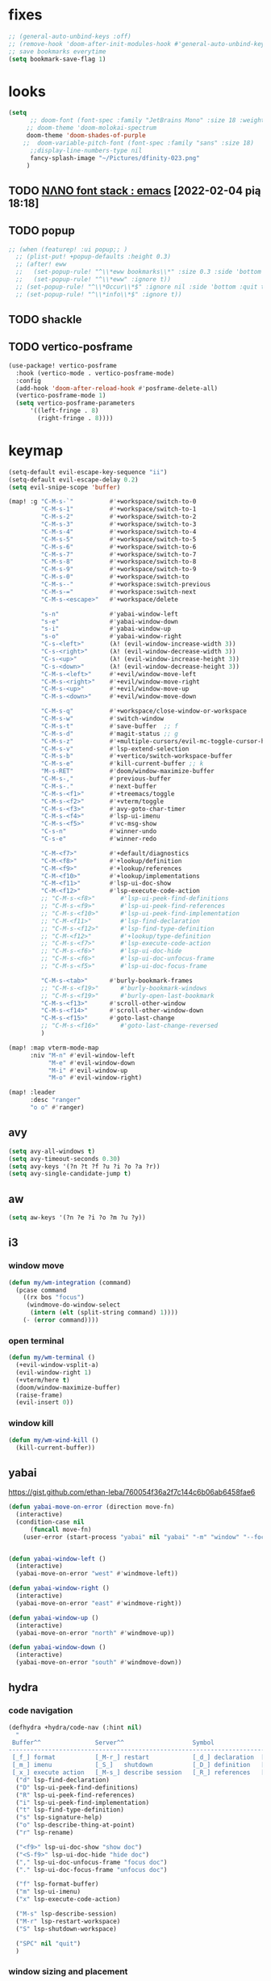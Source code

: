 #+STARTUP: overview
#+VISIBILITY: folded
* fixes
#+begin_src emacs-lisp
;; (general-auto-unbind-keys :off)
;; (remove-hook 'doom-after-init-modules-hook #'general-auto-unbind-keys)
;; save bookmarks everytime
(setq bookmark-save-flag 1)
#+end_src
* looks
#+begin_src emacs-lisp
(setq
      ;; doom-font (font-spec :family "JetBrains Mono" :size 18 :weight 'semi-light)
     ;; doom-theme 'doom-molokai-spectrum
     doom-theme 'doom-shades-of-purple
    ;;  doom-variable-pitch-font (font-spec :family "sans" :size 18)
      ;;display-line-numbers-type nil
      fancy-splash-image "~/Pictures/dfinity-023.png"
     )
#+end_src
** TODO [[https://www.reddit.com/r/emacs/comments/shzif1/n%CE%BBno_font_stack/][NΛNO font stack : emacs]] [2022-02-04 pią 18:18]
** TODO popup
#+begin_src emacs-lisp
;; (when (featurep! :ui popup;; )
  ;; (plist-put! +popup-defaults :height 0.3)
  ;; (after! eww
  ;;   (set-popup-rule! "^\\*eww bookmarks\\*" :size 0.3 :side 'bottom :quit t :select t)
  ;;   (set-popup-rule! "^\\*eww" :ignore t))
  ;; (set-popup-rule! "^\\*Occur\\*$" :ignore nil :side 'bottom :quit t :select t)
  ;; (set-popup-rule! "^\\*info\\*$" :ignore t))
#+end_src
** TODO shackle
** TODO vertico-posframe
#+begin_src emacs-lisp
(use-package! vertico-posframe
  :hook (vertico-mode . vertico-posframe-mode)
  :config
  (add-hook 'doom-after-reload-hook #'posframe-delete-all)
  (vertico-posframe-mode 1)
  (setq vertico-posframe-parameters
      '((left-fringe . 8)
        (right-fringe . 8))))
#+end_src
* keymap
#+begin_src emacs-lisp
(setq-default evil-escape-key-sequence "ii")
(setq-default evil-escape-delay 0.2)
(setq evil-snipe-scope 'buffer)

(map! :g "C-M-s-`"          #'+workspace/switch-to-0
         "C-M-s-1"          #'+workspace/switch-to-1
         "C-M-s-2"          #'+workspace/switch-to-2
         "C-M-s-3"          #'+workspace/switch-to-3
         "C-M-s-4"          #'+workspace/switch-to-4
         "C-M-s-5"          #'+workspace/switch-to-5
         "C-M-s-6"          #'+workspace/switch-to-6
         "C-M-s-7"          #'+workspace/switch-to-7
         "C-M-s-8"          #'+workspace/switch-to-8
         "C-M-s-9"          #'+workspace/switch-to-9
         "C-M-s-0"          #'+workspace/switch-to
         "C-M-s--"          #'+workspace:switch-previous
         "C-M-s-="          #'+workspace:switch-next
         "C-M-s-<escape>"   #'+workspace/delete

         "s-n"              #'yabai-window-left
         "s-e"              #'yabai-window-down
         "s-i"              #'yabai-window-up
         "s-o"              #'yabai-window-right
         "C-s-<left>"       (λ! (evil-window-increase-width 3))
         "C-s-<right>"      (λ! (evil-window-decrease-width 3))
         "C-s-<up>"         (λ! (evil-window-increase-height 3))
         "C-s-<down>"       (λ! (evil-window-decrease-height 3))
         "C-M-s-<left>"     #'+evil/window-move-left
         "C-M-s-<right>"    #'+evil/window-move-right
         "C-M-s-<up>"       #'+evil/window-move-up
         "C-M-s-<down>"     #'+evil/window-move-down

         "C-M-s-q"          #'+workspace/close-window-or-workspace
         "C-M-s-w"          #'switch-window
         "C-M-s-t"          #'save-buffer  ;; f
         "C-M-s-d"          #'magit-status ;; g
         "C-M-s-z"          #'+multiple-cursors/evil-mc-toggle-cursor-here
         "C-M-s-v"          #'lsp-extend-selection
         "C-M-s-b"          #'+vertico/switch-workspace-buffer
         "C-M-s-e"          #'kill-current-buffer ;; k
         "M-s-RET"          #'doom/window-maximize-buffer
         "C-M-s-,"          #'previous-buffer
         "C-M-s-."          #'next-buffer
         "C-M-s-<f1>"       #'+treemacs/toggle
         "C-M-s-<f2>"       #'+vterm/toggle
         "C-M-s-<f3>"       #'avy-goto-char-timer
         "C-M-s-<f4>"       #'lsp-ui-imenu
         "C-M-s-<f5>"       #'vc-msg-show
         "C-s-n"            #'winner-undo
         "C-s-e"            #'winner-redo

         "C-M-<f7>"         #'+default/diagnostics
         "C-M-<f8>"         #'+lookup/definition
         "C-M-<f9>"         #'+lookup/references
         "C-M-<f10>"        #'+lookup/implementations
         "C-M-<f11>"        #'lsp-ui-doc-show
         "C-M-<f12>"        #'lsp-execute-code-action
         ;; "C-M-s-<f8>"       #'lsp-ui-peek-find-definitions
         ;; "C-M-s-<f9>"       #'lsp-ui-peek-find-references
         ;; "C-M-s-<f10>"      #'lsp-ui-peek-find-implementation
         ;; "C-M-<f11>"        #'lsp-find-declaration
         ;; "C-M-s-<f12>"      #'lsp-find-type-definition
         ;; "C-M-<f12>"        #'+lookup/type-definition
         ;; "C-M-s-<f7>"       #'lsp-execute-code-action
         ;; "C-M-s-<f6>"       #'lsp-ui-doc-hide
         ;; "C-M-s-<f6>"       #'lsp-ui-doc-unfocus-frame
         ;; "C-M-s-<f5>"       #'lsp-ui-doc-focus-frame

         "C-M-s-<tab>"      #'burly-bookmark-frames
         ;; "C-M-s-<f19>"      #'burly-bookmark-windows
         ;; "C-M-s-<f19>"      #'burly-open-last-bookmark
         "C-M-s-<f13>"      #'scroll-other-window
         "C-M-s-<f14>"      #'scroll-other-window-down
         "C-M-s-<f15>"      #'goto-last-change
         ;; "C-M-s-<f16>"      #'goto-last-change-reversed
         )

(map! :map vterm-mode-map
      :niv "M-n" #'evil-window-left
           "M-e" #'evil-window-down
           "M-i" #'evil-window-up
           "M-o" #'evil-window-right)

(map! :leader
      :desc "ranger"
      "o o" #'ranger)
#+end_src

** avy
#+begin_src emacs-lisp
(setq avy-all-windows t)
(setq avy-timeout-seconds 0.30)
(setq avy-keys '(?n ?t ?f ?u ?i ?o ?a ?r))
(setq avy-single-candidate-jump t)
#+end_src
** aw
#+begin_src emacs-lisp
(setq aw-keys '(?n ?e ?i ?o ?m ?u ?y))
#+end_src
** i3
*** window move
#+begin_src emacs-lisp
(defun my/wm-integration (command)
  (pcase command
    ((rx bos "focus")
     (windmove-do-window-select
      (intern (elt (split-string command) 1))))
    (- (error command))))
#+end_src
*** open terminal
#+begin_src emacs-lisp
(defun my/wm-terminal ()
  (+evil-window-vsplit-a)
  (evil-window-right 1)
  (+vterm/here t)
  (doom/window-maximize-buffer)
  (raise-frame)
  (evil-insert 0))
#+end_src
*** window kill
#+begin_src emacs-lisp
(defun my/wm-wind-kill ()
  (kill-current-buffer))
#+end_src
** yabai
https://gist.github.com/ethan-leba/760054f36a2f7c144c6b06ab6458fae6
#+begin_src emacs-lisp
(defun yabai-move-on-error (direction move-fn)
  (interactive)
  (condition-case nil
      (funcall move-fn)
    (user-error (start-process "yabai" nil "yabai" "-m" "window" "--focus" direction))))


(defun yabai-window-left ()
  (interactive)
  (yabai-move-on-error "west" #'windmove-left))

(defun yabai-window-right ()
  (interactive)
  (yabai-move-on-error "east" #'windmove-right))

(defun yabai-window-up ()
  (interactive)
  (yabai-move-on-error "north" #'windmove-up))

(defun yabai-window-down ()
  (interactive)
  (yabai-move-on-error "south" #'windmove-down))
#+end_src
** hydra
*** code navigation
#+begin_src emacs-lisp
(defhydra +hydra/code-nav (:hint nil)
  "
 Buffer^^               Server^^                   Symbol
-------------------------------------------------------------------------------------
 [_f_] format           [_M-r_] restart            [_d_] declaration  [_i_] implementation  [_o_] documentation
 [_m_] imenu            [_S_]   shutdown           [_D_] definition   [_t_] type            [_r_] rename
 [_x_] execute action   [_M-s_] describe session   [_R_] references   [_s_] signature"
  ("d" lsp-find-declaration)
  ("D" lsp-ui-peek-find-definitions)
  ("R" lsp-ui-peek-find-references)
  ("i" lsp-ui-peek-find-implementation)
  ("t" lsp-find-type-definition)
  ("s" lsp-signature-help)
  ("o" lsp-describe-thing-at-point)
  ("r" lsp-rename)

  ("<f9>" lsp-ui-doc-show "show doc")
  ("<S-f9>" lsp-ui-doc-hide "hide doc")
  ("," lsp-ui-doc-unfocus-frame "focus doc")
  ("." lsp-ui-doc-focus-frame "unfocus doc")

  ("f" lsp-format-buffer)
  ("m" lsp-ui-imenu)
  ("x" lsp-execute-code-action)

  ("M-s" lsp-describe-session)
  ("M-r" lsp-restart-workspace)
  ("S" lsp-shutdown-workspace)

  ("SPC" nil "quit")
  )
#+end_src
*** window sizing and placement
#+begin_src emacs-lisp
(defhydra +hydra/window-nav (:hint nil)
"
   move window: _n_:left  _e_:down  _i_:up  _o_:right
 resize window: _a_:left  _r_:down  _s_:up  _t_:right
layout history: _x_:backward      _c_:forward
"
  ("t" evil-window-increase-width)
  ("a" evil-window-decrease-width)
  ("s" evil-window-increase-height)
  ("r" evil-window-decrease-height)

  ("n" +evil/window-move-left)
  ("e" +evil/window-move-down)
  ("i" +evil/window-move-up)
  ("o" +evil/window-move-right)

  ("x" winner-undo)
  ("c" winner-redo)

  ("SPC" nil "quit")
)
#+end_src
** switch-window
#+begin_src emacs-lisp
(use-package! switch-window
  :config
  (setq switch-window-qwerty-shortcuts '("n" "e" "i" "o" "m" "u" "r")))
#+end_src
** which-key
#+begin_src emacs-lisp
(use-package! which-key
    :config
    (setq which-key-idle-delay 0.1))
#+end_src
** TODO tabs
#+begin_src emacs-lisp
;; (map! :g "TAB" #'+tabs:next-or-goto)
#+end_src
** TODO vterm-toggle
would be cool to have
- each buffer holding vterm is named (timestamp or autoincrement id & project name )
- each buffer gets autosaved to logs/ folder in root dir of project
- managing multiple terms in toggle mode
#+begin_src emacs-lisp
;; (use-package! vterm-toggle
;;     :config
;;     (setq vterm-toggle-fullscreen-p t)
;;     (defvar vterm-compile-dedicated-buffer t))

    ;; (add-to-list 'display-buffer-alist
    ;;     '((lambda(bufname _) (with-current-buffer bufname (equal major-mode 'vterm-mode)))
    ;;         (display-buffer-reuse-window display-buffer-same-window))))

    ;; (setq which-key-idle-delay 0.1))
#+end_src
** KILL exwm
#+begin_src emacs-lisp
;; (use-package! exwm :tangle ~/.exwm
 ;;  ;; When window "class" updates, use it to set the buffer name
 ;; :hook ((exwm-update-title . exwm-rename-buffer-to-class+title))
 ;; (add-hook! 'exwm-manage-finish-hook (lambda () (call-interactively #'exwm-input-release-keyboard)))
 ;;  (add-hook 'exwm-update-class-hook #'efs/exwm-update-class)
 ;; :config
 (defun exwm-rename-buffer-to-class+title ()
   "Update exwm buffenr name with the X class name and the actual X window name"
   (let ((title (concat exwm-class-name " - " exwm-title)))
     (exwm-workspace-rename-buffer
      (if (< (length title) 43)
          title
        (concat (substring title 0 43) "...")))))


 ;; (start-process-shell-command "xrandr" nil "xrandr --output DP-1.1 --primary --mode 3840x2160 --pos 0x0 --rotate normal --output DP-0 --off --output DP-1 --off --output HDMI-0 --mode 2200x1650 --pos 3840x1335 --rotate left --output eDP-1-1 --mode 3840x2160 --pos 0x2160 --rotate normal")
 ;;(setq exwm-randr-workspace-monitor-plist '(1 "HDMI-0" 2 "DP-0"))
 ;;  (add-hook! 'exwm-randr-screen-change-hook
 ;;    (lambda ()
 ;;      (start-process-shell-command
 ;;       "xrandr" nil "xrandr --output DP-1.1 --right-of DP-0 --auto")))
 ;;  (exwm-randr-enable)
 ;; (start-file-process-shell-command "xmodmap" nil "xmodmap" "~/.Xmodmap")
 ;; (start-process-shell-command "feh" nil "feh --bg-scale /home/marcin/.config/wall.png")
 ;; (start-process-shell-command "bgchd" nil "bgchd -dir /home/marcin/Pictures/wallpapers/ -intv 5m -bcknd feh")
 ;; (start-process-shell-command "dockd" nil "dockd --daemon")
 ;; (start-process-shell-command "jupyter" nil "jupyter notebook --NotebookApp.token= --no-browser --port 9999")
 ;; (start-process-shell-command "powertop" nil "sudo powertop --auto-tune")
 ;; (start-process-shell-command "keylogger" nil "/bin/llk")
 ;; (start-process-shell-command "polybar" nil "polybar mybar")
 (setq exwm-workspace-number 6)
 (setq exwm-workspace-show-all-buffers t)
 (setq exwm-layout-show-all-buffers t)
 ;;(setq exwm-input-line-mode-passthrough t)
 ;; ;; Ensure that when char mode is left, state is restored to normal
 ;; (advice-add 'exwm-input-grab-keyboard :after (lambda (&optional id)
 ;;                                                 (evil-normal-state)))
 ;; ;; Ensure that when char mode is entered, input state is activated
 ;; (advice-add 'exwm-input-release-keyboard :after (lambda (&optional id)
 ;;                                                   (evil-insert-state)))
 ;; ;; In normal state/line mode, use the familiar i key to switch to input state
 ;; (evil-define-key 'normal exwm-mode-map (kbd "i") 'exwm-input-release-keyboard)
 ;; (push ?\i exwm-input-prefix-keys)

 ;; (exwm-input-set-key (kbd doom-leader-alt-key) doom-leader-map)
 ;; ;; These keys should always pass through to Emacs
 (setq exwm-input-prefix-keys
       '(?\C-x
         ?\C-u
         ?\C-h
         ?\M-x
         ?\M-`
         ?\M-&
         ?\ö
         ?\M-:
         ?\C-\M-j  ;; Buffer list
         ?\C-\
         ?\M-\ ))  ;; Ctrl+Space

 ;; Ctrl+Q will enable the next key to be sent directly
 ;; (define-key exwm-mode-map [?\C-q] 'exwm-input-send-next-key)

 (setq exwm-input-global-keys
       `(
         ;; system
         ([XF86MonBrightnessUp] . (lambda () (interactive) (start-process-shell-command "light" nil "light -A 1")))
         ([XF86MonBrightnessDown] . (lambda () (interactive) (start-process-shell-command "light" nil "light -U 1")))
         ([XF86AudioRaiseVolume] . (lambda () (interactive) (start-process-shell-command "pactl" nil "pactl set-sink-volume @DEFAULT_SINK@ +10%")))
         ([XF86AudioLowerVolume] . (lambda () (interactive) (start-process-shell-command "pactl" nil "pactl set-sink-volume @DEFAULT_SINK@ -10%")))
         ([XF86AudioMute] . (lambda () (interactive) (start-process-shell-command "pactl" nil "pactl set-sink-mute @DEFAULT_SINK@ toggle")))
         ([XF86AudioMicMute] . (lambda () (interactive) (start-process-shell-command "pactl" nil "pactl set-source-mute @DEFAULT_SOURCE@ toggle")))
         ;; ([?\s-=] . exwm-outer-gaps-mode)
         ;; ([?\s-+] . exwm-outer-gaps-increment)
         ;; ([?\s-\-] . exwm-outer-gaps-decrement)
         ;; ([?\s--] . exwm-outer-gaps-decrement)
         ;; menus
         ([XF86Launch7] . +hydra/window-nav/body)
         ;; ([XF86Launch8] . org-roam-dailies-capture-today)
         ([XF86Launch5] . org-roam-dailies-capture-yesterday)
         ([?\ö] . org-roam-dailies-capture-today)
         ([?\s-ö] . org-roam-dailies-capture-tomorrow)
         ;; workspace
         ;;  ([XF86Launch6] . +workspace/switch-left)
         ([?\s-w] . exwm-workspace-switch)
         ,@(mapcar (lambda (i)
                     `(,(kbd (format "s-%d" i)) .
                       (lambda ()
                         (interactive)
                         (exwm-workspace-switch-create ,i))))
                   (number-sequence 0 9))
         ;; desktop
         ([?\s-q] . kill-this-buffer) ;; TODO also close window
         ([?\s- ] . switch-to-buffer)
         ;; layout
         ([?\s-n] . windmove-left)
         ([?\s-e] . windmove-down)
         ([?\s-i] . windmove-up)
         ([?\s-o] . windmove-right)
         ;; fullscreen / float
         ([?\s-f] . exwm-layout-toggle-fullscreen)
         ;; focus
         ([XF86TouchpadToggle] . avy-goto-char-timer)
         ([s-XF86TouchpadOff] . avy-goto-char-timer)
         ([XF86TouchpadOn] . avy-goto-line)
         ([C-XF86TouchpadOff] . avy-goto-line)
         ;;    ([f23] . switch-window)
         ;; scroll
         ([M-XF86Launch5] . scroll-other-window)
         ([M-XF86Tools] . scroll-other-window-down)
         ;; apps
         ([XF86Tools] . org-capture)
         ([f6] . org-capture)
         ([s-tab] . +vterm/toggle)
         ([s-return] . switch-to-buffer)
         ([?\s-b] . (lambda () (interactive) (evil-window-vnew nil nil) (start-process-shell-command "qutebrowser" nil "qutebrowser")))
         ([?\s-c] . (lambda () (interactive)  (evil-window-vnew nil nil) (start-process-shell-command "chromium" nil "chromium")))
         ([?\s-m] . (lambda () (interactive) (evil-window-vnew nil nil) (start-process-shell-command "spotify" nil "spotify")))
         ([?\s-v] . (lambda () (interactive) (evil-window-vnew nil nil) (start-process-shell-command "nvim" nil "alacritty -e nvim")))
         ([?\s-x] . (lambda () (interactive) (evil-window-vnew nil nil) (dired "~")))
         ([?\s-X] . (lambda () (interactive) (evil-window-vnew nil nil) (start-process-shell-command "dolphin" nil "dolphin")))
         ([?\s-&] . (lambda (command)
                      (interactive (list (read-shell-command "$ ")))
                      (start-process-shell-command command nil command)))
         ))
 ;; (server-start)
 ;; (exwm-enable)
 ;; )
#+end_src
*** TODO [[https://gitlab.com/nbarrientos/dotfiles][Nacho Barrientos Barrientos / dotfiles · GitLab]] [2022-02-04 pią 18:01]
https://www.reddit.com/r/emacs/comments/sihmxs/flat_bufferbased_web_browsing_with_exwm_and/
awesome experience during buffer switching with exwm and browser

* packages
** TODO activity-watch
#+begin_src emacs-lisp
;; (use-package! activity-watch-mode
;;   :after org
;;   :config
;;   (global-activity-watch-mode))
#+end_src
** anki-editor
#+begin_src emacs-lisp
(use-package! anki-editor
  :after org
)
#+end_src
** bitwarden
#+begin_src emacs-lisp
(use-package! bitwarden
  :config
  (setq bitwarden-user "m.liebiediew@gmail.com"))
#+end_src
** blamer
#+begin_src emacs-lisp
(use-package! blamer
  :defer 20
  :custom
  (blamer-idle-time 0.3)
  ;; (blamer-min-offset 70)
  :custom-face
  (blamer-face ((t :foreground "#7a88cf"
                    :background nil
                    ;; :height 140
                    :italic t)))
  :config
  ;; (global-blamer-mode 1))
  )
#+end_src
** burly
#+begin_src emacs-lisp
(use-package! burly
  )
#+end_src
** calibredb
#+begin_src emacs-lisp
(use-package! calibredb
  :commands calibredb
  :config
  (setq calibredb-root-dir "~/Documents/books"
        calibredb-db-dir (expand-file-name "metadata.db" calibredb-root-dir))
  (map! :map calibredb-show-mode-map
        :ne "?" #'calibredb-entry-dispatch
        :ne "o" #'calibredb-find-file
        :ne "O" #'calibredb-find-file-other-frame
        :ne "V" #'calibredb-open-file-with-default-tool
        :ne "s" #'calibredb-set-metadata-dispatch
        :ne "e" #'calibredb-export-dispatch
        :ne "q" #'calibredb-entry-quit
        :ne "." #'calibredb-open-dired
        :ne [tab] #'calibredb-toggle-view-at-point
        :ne "M-t" #'calibredb-set-metadata--tags
        :ne "M-a" #'calibredb-set-metadata--author_sort
        :ne "M-A" #'calibredb-set-metadata--authors
        :ne "M-T" #'calibredb-set-metadata--title
        :ne "M-c" #'calibredb-set-metadata--comments)
  (map! :map calibredb-search-mode-map
        :ne [mouse-3] #'calibredb-search-mouse
        :ne "RET" #'calibredb-find-file
        :ne "?" #'calibredb-dispatch
        :ne "a" #'calibredb-add
        :ne "A" #'calibredb-add-dir
        :ne "c" #'calibredb-clone
        :ne "d" #'calibredb-remove
        :ne "D" #'calibredb-remove-marked-items
        :ne "j" #'calibredb-next-entry
        :ne "k" #'calibredb-previous-entry
        :ne "l" #'calibredb-virtual-library-list
        :ne "L" #'calibredb-library-list
        :ne "n" #'calibredb-virtual-library-next
        :ne "N" #'calibredb-library-next
        :ne "p" #'calibredb-virtual-library-previous
        :ne "P" #'calibredb-library-previous
        :ne "s" #'calibredb-set-metadata-dispatch
        :ne "S" #'calibredb-switch-library
        :ne "o" #'calibredb-find-file
        :ne "O" #'calibredb-find-file-other-frame
        :ne "v" #'calibredb-view
        :ne "V" #'calibredb-open-file-with-default-tool
        :ne "." #'calibredb-open-dired
        :ne "b" #'calibredb-catalog-bib-dispatch
        :ne "e" #'calibredb-export-dispatch
        :ne "r" #'calibredb-search-refresh-and-clear-filter
        :ne "R" #'calibredb-search-clear-filter
        :ne "q" #'calibredb-search-quit
        :ne "m" #'calibredb-mark-and-forward
        :ne "f" #'calibredb-toggle-favorite-at-point
        :ne "x" #'calibredb-toggle-archive-at-point
        :ne "h" #'calibredb-toggle-highlight-at-point
        :ne "u" #'calibredb-unmark-and-forward
        :ne "i" #'calibredb-edit-annotation
        :ne "DEL" #'calibredb-unmark-and-backward
        :ne [backtab] #'calibredb-toggle-view
        :ne [tab] #'calibredb-toggle-view-at-point
        :ne "M-n" #'calibredb-show-next-entry
        :ne "M-p" #'calibredb-show-previous-entry
        :ne "/" #'calibredb-search-live-filter
        :ne "M-t" #'calibredb-set-metadata--tags
        :ne "M-a" #'calibredb-set-metadata--author_sort
        :ne "M-A" #'calibredb-set-metadata--authors
        :ne "M-T" #'calibredb-set-metadata--title
        :ne "M-c" #'calibredb-set-metadata--comments))
#+end_src
** deft
#+begin_src emacs-lisp
(use-package! deft
  :after org
  :config
  (setq deft-directory "~/org"
      deft-extensions '("txt" "org")
      deft-recursive t))
#+end_src
** dirvish
#+begin_src emacs-lisp
(use-package! dirvish
  :config
  (setq dired-kill-when-opening-new-dired-buffer t) ; added in emacs 28
  (setq dired-clean-confirm-killing-deleted-buffers nil)
  (setq delete-by-moving-to-trash t)
  (setq dired-listing-switches "-AGhlv --group-directories-first --time-style=long-iso")
  (remove-hook 'doom-switch-buffer-hook #'doom-auto-revert-buffer-h))
#+end_src
** TODO discord
*** [[https://www.aliquote.org/post/discord-bitlbee/][Discord on Emacs - aliquote]] [2021-12-28 wto 18:39]
** dragon
#+begin_src emacs-lisp
;; (use-package! dired-dragon
;;   :after dired)
#+end_src
** elcord
#+begin_src emacs-lisp
(use-package! elcord
  :config

  (defun elcord-buffer-details-format ()
    "Return the buffer details string shown on discord."
    (cond
     ((string-prefix-p "/home/m/Desktop" (buffer-file-name))
        (format "Editing: %s - %s" (projectile-project-name) (replace-regexp-in-string (projectile-project-root) "" (buffer-file-name))))
     ((string-prefix-p "/home/m/.doom.d" (buffer-file-name)) "Tweaking Emacs config")
     (t "Editing some file")))


  ;; (elcord-mode)
  )
#+end_src
** elfeed-org
#+begin_src emacs-lisp
(use-package! elfeed
  :config
  (setq rmh-elfeed-org-files '("~/org/elfeed.org")))
#+end_src
** emacs-kbd
#+begin_src emacs-lisp
(use-package! kbd-mode
  :after org)
#+end_src
** TODO dap-mode
#+begin_src emacs-lispa
(use-package! dap-mode
  :config
  (dap-ui-mode)
  (dap-ui-controls-mode 1)

  (require 'dap-lldb)
  (require 'dap-gdb-lldb)
  ;; installs .extension/vscode
  (dap-gdb-lldb-setup)
  (dap-register-debug-template
   "Rust::LLDB Run Configuration"
   (list :type "lldb"
         :request "launch"
         :name "LLDB::Run"
	 :gdbpath "rust-lldb"
         :target nil
         :cwd nil)))

(use-package! exec-path-from-shell
  :ensure
  :init (exec-path-from-shell-initialize))
#+end_src
** graphviz-dot
#+begin_src emacs-lisp
(use-package! graphviz-dot-mode
  :after org
  :config
  (setq graphviz-dot-indent-width 4))

(use-package! company-graphviz-dot)
#+end_src
** lsp
*** TODO rust-analyzer
- https://robert.kra.hn/posts/2021-02-07_rust-with-emacs/#debugging
- https://rust-analyzer.github.io/manual.html#emacs
- https://emacs-lsp.github.io/lsp-mode/page/lsp-rust-analyzer/
#+begin_src emacs-lisp
(setq lsp-rust-analyzer-inlay-hints-mode t)
(setq lsp-rust-analyzer-server-display-inlay-hints t)
#+end_src
*** lsp-tailwindcss
#+begin_src emacs-lisp
(use-package! lsp-tailwindcss)
#+end_src
*** TODO [[https://emacs-lsp.github.io/lsp-mode/manual-language-docs/lsp-org/][Literate programming using LSP and org-mode(alpha) - LSP Mode - LSP support for Emacs]] [2022-01-04 wto 23:49]
*** TODO sql
**** [[https://bitspook.in/blog/using-org-mode-as-an-sql-playground/][Using org-mode as an SQL playground]] [2022-02-04 pią 17:52]

** TODO lsp-ui
- https://www.reddit.com/r/emacs/comments/gocrlq/i_really_dont_understand_why_lspui_shows/
- https://www.reddit.com/r/emacs/comments/i7q3ne/lspuidoc_documentation_with_company/
- https://emacs.stackexchange.com/questions/19418/get-a-reference-for-the-current-frame
#+begin_src emacs-lisp
;; (use-package! lsp-ui
;;   :config
;;   (setq lsp-ui-sideline-enable t)
;;   (setq lsp-ui-doc-enable t)
;;   (setq lsp-ui-sideline-show-hover t)
  ;; (setq lsp-ui-doc-position 'at-point)
;; )
;;(tooltip-mode)
#+end_src
** jupyter
- jupyter-rust https://github.com/nnicandro/emacs-jupyter/issues/123
*** TODO [[https://sqrtminusone.xyz/posts/2021-05-01-org-python/][Replacing Jupyter Notebook with Org Mode]] [2021-12-28 wto 21:51]
** KILL mini-modeline
#+begin_src emacs-lisp
(use-package! mini-modeline
  :after smart-mode-line
  :config
  (mini-modeline-mode t))
#+end_src
** TODO motoko-mode
#+begin_src emacs-lisp
(use-package! motoko-mode
  :mode "\\.mo\\'"
  :hook
  (motoko-mode-hook . flycheck-mode)
  (motoko-mode-hook . lsp)
  (motoko-mode-hook . company-mode)
  :config
  ;; (add-to-list 'lsp-language-id-configuration '(motoko-mode . "motoko"))
  (with-eval-after-load 'lsp-mode
    (add-to-list 'lsp-language-id-configuration
        '(motoko-mode . "motoko"))
  (lsp-register-client
   (make-lsp-client
    :new-connection (lsp-stdio-connection '("dfx" "_language-service"))
    :activation-fn (lsp-activate-on "motoko")
    ;; :major-modes '(motoko-mode)
    :server-id 'mo-lsp))
  ))
#+end_src
** nov
#+begin_src emacs-lisp
(use-package! nov
  :mode ("\\.epub\\'" . nov-mode)
  :config
  (map! :map nov-mode-map
        :n "RET" #'nov-scroll-up))
#+end_src
** nyan-mode
#+begin_src emacs-lisp
(use-package! nyan-mode
  :config
  (nyan-mode))
#+end_src
#+end_src
** online search
#+begin_src emacs-lisp
;; (add-to-list  counsel-search-engines-alist
;;               (zhihu "https://www.zhihu.com/api/v4/search/suggest"
;;                      "https://www.zhihu.com/search?type=content&q="
;;                      counsel--search-request-data-zhihu))

(setq +lookup-provider-url-alist '(
 ("Rust Crates" +lookup--online-backend-docs-rs "https://docs.rs/%s/latest")
 ("Doom Emacs issues" "https://github.com/hlissner/doom-emacs/issues?q=is%%3Aissue+%s")
 ("Google" +lookup--online-backend-google "https://google.com/search?q=%s")
 ("Google images" "https://www.google.com/images?q=%s")
 ("Google maps" "https://maps.google.com/maps?q=%s")
 ("Project Gutenberg" "http://www.gutenberg.org/ebooks/search/?query=%s")
 ("DuckDuckGo" +lookup--online-backend-duckduckgo "https://duckduckgo.com/?q=%s")
 ("DevDocs.io" "https://devdocs.io/#q=%s")
 ("StackOverflow" "https://stackoverflow.com/search?q=%s")
 ("Github" "https://github.com/search?ref=simplesearch&q=%s")
 ("Youtube" "https://youtube.com/results?aq=f&oq=&search_query=%s")
 ("Wolfram alpha" "https://wolframalpha.com/input/?i=%s")
 ("Wikipedia" "https://wikipedia.org/search-redirect.php?language=en&go=Go&search=%s")
 ("MDN" "https://developer.mozilla.org/en-US/search?q=%s")
 ("Rust Docs" "https://doc.rust-lang.org/std/?search=%s")
 ;; ("Rust Cargo"
 ;;  (defun nil "https://docs.rs/%s/latest"))
 ))
;; (add-to-list '+lookup-provider-url-alist
;;              '("zhihu" +lookup--online-backend-zhihu "https://www.zhihu.com/search?type=content&q=%25s"))

;; (defun counsel--search-request-data-zhihu (data)
;;   (mapcar (lambda (elt)
;;             (alist-get 'query elt))
;;           (alist-get 'suggest data)))

#+end_src


#+begin_src emacs-lisp
;;;###autoload
(defun +lookup--online-backend-docs-rs (query)
  (interactive)
  "Search google, starting with QUERY, with live autocompletion."
  (browse-url (concat "http://duckduckgo.com/" query)))
  ;; (cond ((fboundp 'counsel-search)
  ;;        (let ((ivy-initial-inputs-alist `((t . ,query)))
  ;;              (counsel-search-engine 'zhihu))
  ;;          (call-interactively #'counsel-search)
  ;;          t))))
#+end_src

#+RESULTS:
: +lookup--online-backend-docs-rs

** TODO org
#+begin_src emacs-lisp
(use-package! org
  :config
  (require 'org-protocol)
  (require 'org-habit)
  (add-to-list 'org-modules 'org-habit)
  (setq org-habit-graph-column 60)
  (setq org-display-inline-images t)
  (setq org-redisplay-inline-images t)
  (setq org-startup-with-inline-images "inlineimages")
  (setq org-ellipsis " ▾")
  (setq org-agenda-start-with-log-mode t)
  (setq org-log-done 'time)
  (setq org-log-into-drawer t)
  (setq org-html-validation-link nil)  ;; removes validation link from exported html file
  (setq org-capture-templates '(
    ("o" "Link capture" entry
    (file+headline "~/org/bookmarks.org" "INBOX")
    "* %a %U \n%:initial"
    :immediate-finish t)))
  (setq org-protocol-default-template-key "o")
  (setq org-structure-template-alist '(
    ("n" . "notes")
    ("a" . "export ascii")
    ("c" . "center")
    ("C" . "comment")
    ("e" . "example")
    ("E" . "export")
    ("h" . "export html")
    ("l" . "export latex")
    ("q" . "quote")
    ("s" . "src")
    ("v" . "verse")
    ("g" . "src dot :file diagram.png :cmdline -Tpng :exports output")
    ("u" . "src plantuml :file diagram.png :cmdline -Tpng :exports output")
    ("r" . "src rust :tangle \"/tmp/org-babel-rust/src/main.rs\" :exports both :toolchain 'nightly :main"))))
#+end_src
*** TODO hide PROPERTIES drawer
<
#+begin_src emacs-lisp
;; (defun org-cycle-hide-drawers (state)
;;   "Re-hide all drawers after a visibility state change."
;;   (when (and (derived-mode-p 'org-mode)
;;              (not (memq state '(overview folded contents))))
;;     (save-excursion
;;       (let* ((globalp (memq state '(contents all)))
;;              (beg (if globalp
;;                     (point-min)
;;                     (point)))
;;              (end (if globalp
;;                     (point-max)
;;                     (if (eq state 'children)
;;                       (save-excursion
;;                         (outline-next-heading)
;;                         (point))
;;                       (org-end-of-subtree t)))))
;;         (goto-char beg)
;;         (while (re-search-forward org-drawer-regexp end t)
;;           (save-excursion
;;             (beginning-of-line 1)
;;             (when (looking-at org-drawer-regexp)
;;               (let* ((start (1- (match-beginning 0)))
;;                      (limit
;;                        (save-excursion
;;                          (outline-next-heading)
;;                            (point)))
;;                      (msg (format
;;                             (concat
;;                               "org-cycle-hide-drawers:  "
;;                               "`:END:`"
;;                               " line missing at position %s")
;;                             (1+ start))))
;;                 (if (re-search-forward "^[ \t]*:END:" limit t)
;;                   (outline-flag-region start (point-at-eol) t)
;;                   (user-error msg))))))))))
#+end_src
*** TODO clockin
#+begin_src emacs-lisp
;; (defun in-same-heading-as-clock-p ()
;;   "Check if the cursor is in the same heading as the current clock.
;; That means:
;; 1. There is a current clock
;; 2. The cursor is in the same buffer as that clock.
;; 3. The cursor is in the same heading as that clock."
;;   (let ((cb (current-buffer))
;;         (clockb (marker-buffer org-clock-marker))
;;         clock-hb
;;         cursor-hb)

;;     (when (and
;;            clockb             ; clock buffer
;;            ;; clock buffer is the same as this buffer
;;            (eq cb clockb))
;;       (setq clock-hb (save-excursion
;;                        (goto-char (marker-position org-clock-marker))
;;                        (org-back-to-heading t)
;;                        (point))
;;             cursor-hb (save-excursion
;;                         (org-back-to-heading t)
;;                         (point)))
;;       (= cursor-hb clock-hb))))

;; (defun action-1 ()
;;   (cond
;;    ;; clock is running in this heading, do nothing
;;    ((in-same-heading-as-clock-p)
;;     nil)

;;    ;; clock is running in another heading. IF this heading has autoclock
;;    ((and (marker-buffer org-clock-marker)
;;          (not (in-same-heading-as-clock-p)))
;;     ;; first clock out
;;     (org-clock-out)
;;     (when (org-entry-get (point) "AUTOCLOCK")
;;       (org-clock-in)))
;;    ;; no clock is running, and
;;    ((and (null (marker-buffer org-clock-marker))
;;          (org-entry-get (point) "AUTOCLOCK"))
;;     (org-clock-in))))


;; (add-hook! 'post-command-hook 'action-1)
#+end_src
*** TODO agenda
#+begin_src emacs-lisp
;; (defun date-hook-fn ()
;;   (goto-char (line-end-position))
;;   (insert (format-time-string " :%m/%d/%Y %H:%M")))
;; (add-hook! 'org-checkbox-statistics-hook 'date-hook-fn)

;;(after! org (plist-put org-format-latex-options :scale 1.75)
;; (setq org-format-latex-options (plist-put org-format-latex-options :scale 2.0))
;;   (setq org-todo-keywords
;;         '((sequence "TODO(t)" "FOCUS(f)" "NEXT(n)" "MIT(m)" "BIGBALL(B)" "|" "DONE(d!)")
;;           (sequence "ACTIVE(a)" "READY(r)" "ONHOLD(h)" "WAIT(w@/!)""LATER(l)" "PLAN(p)" "BACKLOG(b)" "HORIZON(h)" "REVIEW(v)" "|" "COMPLETED(c)" "CANC(k@)" "FAILED(F)")))


;;   (setq org-refile-targets
;;         '(("/home/marcin/org/roam/archive.org" :maxlevel . 1)
;;           ("/home/marcin/org/roam/tasks.org" :maxlevel . 1)))
;;   (advice-add 'org-refile :after 'org-save-all-org-buffers)
;;   (setq org-tag-alist
;;         '((:startgroup)
;;           (:endgroup)
;;           ("@home" . ?H)
;;           ("@work" . ?W)
;;           ("agenda" . ?a)
;;           ("workflow" . ?a)
;;           ("planning" . ?p)
;;           ("note" . ?n)
;;           ("idea" . ?i)))

;;   (setq org-agenda-custom-commands
;;         '(("d" "Dashboard"
;;            ((agenda "" ((org-deadline-warning-days 7)))
;;             (todo "FOCUS"
;;                   ((org-agenda-overriding-header "What's on the table")))
;;             (todo "NEXT"
;;                   ((org-agenda-overriding-header "Next Tasks")))
;;             (todo "TODO"
;;                   ((org-agenda-overriding-header "Todos")))
;;             (tags-todo "agenda/ACTIVE" ((org-agenda-overriding-header "Active Projects")))))

;;           ("n" "Next Tasks"
;;            ((todo "NEXT"
;;                   ((org-agenda-overriding-header "Next Tasks")))))

;;           ("W" "Work Tasks" tags-todo "+work-email")

;;           ;; Low-effort next actions
;;           ("e" tags-todo "+TODO=\"NEXT\"+Effort<15&+Effort>0"
;;            ((org-agenda-overriding-header "Low Effort Tasks")
;;             (org-agenda-max-todos 20)
;;             (org-agenda-files org-agenda-files)))

;;           ("w" "Workflow Status"
;;            ((todo "WAIT"
;;                   ((org-agenda-overriding-header "Waiting on External")
;;                    (org-agenda-files org-agenda-files)))
;;             (todo "REVIEW"
;;                   ((org-agenda-overriding-header "In Review")
;;                    (org-agenda-files org-agenda-files)))
;;             (todo "PLAN"
;;                   ((org-agenda-overriding-header "In Planning")
;;                    (org-agenda-todo-list-sublevels nil)
;;                    (org-agenda-files org-agenda-files)))
;;             (todo "BACKLOG"
;;                   ((org-agenda-overriding-header "Project Backlog")
;;                    (org-agenda-todo-list-sublevels nil)
;;                    (org-agenda-files org-agenda-files)))
;;             (todo "READY"
;;                   ((org-agenda-overriding-header "Ready for Work")
;;                    (org-agenda-files org-agenda-files)))
;;             (todo "ACTIVE"
;;                   ((org-agenda-overriding-header "Active Projects")
;;                    (org-agenda-files org-agenda-files)))
;;             (todo "COMPLETED"
;;                   ((org-agenda-overriding-header "Completed Projects")
;;                    (org-agenda-files org-agenda-files)))
;;             (todo "CANC"
;;                   ((org-agenda-overriding-header "Cancelled Projects")
;;                    (org-agenda-files org-agenda-files)))))))
#+end_src
** org-anki
#+begin_src emacs-lisp
;; (use-package! org-anki
;;   :load-path "/home/m/Desktop/emacs/org-anki/org-anki.el"
;;   :config
;;   (setq org-anki-default-deck "computer-science"))
#+end_src
** org-caldav
#+begin_src emacs-lisp
;; (use-package! org-caldav
;;   :after org
;;   :config
;;   (require org-caldav-url "~/Templates/org-caldav.el")
;;   (require org-caldav-calendars "~/Templates/org-caldav.el"))
#+end_src
** org-download
#+begin_src emacs-lisp
;; https://github.com/abo-abo/org-download/issues/159
(use-package! org-download
  :after org
  :config
  (setq-default org-download-image-dir "./assets")
  (setq-default org-download-heading-lvl nil)
  (setq org-download-method 'directory))
#+end_src
** org-fragtop (latex)
#+begin_src emacs-lisp
(use-package! org-fragtog
    :after org
    :hook (org-mode . org-fragtog-mode) ; auto-enable when entering an org-buffer
    :config
    ;; (after! org (plist-put org-format-latex-options :scale 1.3))
)
#+end_src
** org-jira
#+begin_src emacs-lisp
(use-package! org-jira
  :config
  (setq jiralib-url "https://dfinity.atlassian.net"
        org-jira-working-dir "~/org/jira"
        org-jira-download-dir "~/org/jira/attachments"))
#+end_src
** org-mind-map
#+begin_src emacs-lisp
(use-package! org-mind-map
  :init
  (require 'ox-org)
  :config
  (setq org-mind-map-engine "dot")       ; Default. Directed Graph
  ;; (setq org-mind-map-engine "neato")  ; Undirected Spring Graph
  ;; (setq org-mind-map-engine "twopi")  ; Radial Layout
  ;; (setq org-mind-map-engine "fdp")    ; Undirected Spring Force-Directed
  ;; (setq org-mind-map-engine "sfdp")   ; Multiscale version of fdp for the layout of large graphs
  ;; (setq org-mind-map-engine "twopi")  ; Radial layouts
  ;; (setq org-mind-map-engine "circo")  ; Circular Layout
  (setq org-mind-map-include-text t))
#+end_src
** org-roam
#+begin_src emacs-lisp
(use-package! org-roam
  :after org
  :config
  (setq org-roam-directory "~/org/")
  (setq org-roam-dailies-directory "pims/journal/")
  (require 'org-roam-dailies-capture-templates "~/Templates/dailies-capture-templates.el")
  (setq org-roam-capture-ref-templates
    '(
      ("b" "Capture text from browser" entry "* %a %U \n%:initial" :target
       (file+head "pims/${slug}.org" "#+title: ${title}\n")
       :unnarrowed t)
      ("k" "Capture text from browser" entry "* %a %U \n%:initial" :target
       (file+head "pkms/${slug}.org" "#+title: ${title}\n")
       :unnarrowed t)
      ("i" "Capture text from browser" entry "* %a %U \n%:initial" :target
       (file+head "pims/${slug}.org" "#+title: ${title}\n")
       :unnarrowed t)
      ))
  (setq org-roam-capture-templates
        '(("n" "default" plain "%?"
           :target (file+head "pkms/${slug}.org" "#+title: ${title}\n")
           :unnarrowed t)
          ("q" "question" entry "* [[id:66d7d310-3832-4bf9-9be2-df6e1aeccd61][question]] %?"
           :target (file+head+olp "pkms/${slug}.org" "#+title: ${title}\n" ("Inbox"))
           :unnarrowed t)
          ("t" "todo" entry "* TODO %?"
           :target (file+head+olp "pkms/${slug}.org" "#+title: ${title}\n" ("Inbox"))
           :unnarrowed t)))

  ;; ;; what does it do?
  ;; (setq org-roam-mode-sections
  ;;      (list #'org-roam-backlinks-insert-section
  ;;            #'org-roam-reflinks-insert-section
  ;;            #'org-roam-unlinked-references-insert-section))

  ;;         ;; ("v" "Voice")
  ;;         ;; ("vr" "start recording" nil (file+function "~/org/roam/voice/.org" (lambda () (interactive) (call-process-shell-command "audio-recorder -c start && audio-recorder -c hide" nil 0))
  ;;         ;;  "* new recording %U %a"           )
  ;;         ;; ("vs" "stop recording" nil (function (lambda () (interactive) (call-process-shell-command "audio-recorder -c stop && audio-recorder -c quit" nil 0))))
  ;;         ;; ("va" "show app" nil (function (lambda () (interactive) (call-process-shell-command "audio-recorder -c show" nil 0))))
  ;;         ;; ("vt" "hide app" nil (function (lambda () (interactive) (call-process-shell-command "audio-recorder -c hide" nil 0))))

  ;;         ;; ("w" "Workflow")
  ;;         ;; ("wa" "Apps Improvement" entry (file+olp "~/org/roam/workflow.org" "Apps")
  (org-roam-db-autosync-mode)
)

#+end_src

#+RESULTS:
: t
** org-roam-bibtex
#+begin_src emacs-lisp
;; (defun jethro/tag-new-node-as-draft ()
;;   (org-roam-tag-add '("draft"))) ;; mark completed notes manually as "complete"

;; (add-hook 'org-roam-capture-new-node-hook #'jethro/tag-new-node-as-draft)

(defun jethro/org-roam-node-from-cite (keys-entries)
  (interactive (list (citar-select-ref :multiple nil :rebuild-cache t)))
  (let ((title (citar--format-entry-no-widths (cdr keys-entries)
                                              "${author editor} :: ${title}")))
    (org-roam-capture- :templates '(("r" "reference" plain "%?"
                                     :if-new (file+head "refs/${citekey}.org"
                                                        ":PROPERTIES:\n:ROAM_REFS: [cite:@${citekey}]\n:END:\n#+title: ${title}\n#+created: %U\n#+last_modified: %U\n#+filetags: %^g\n#+startup: overview\n#+visibility: folded\n")
                                     :immediate-finish t
                                     :unnarrowed t))
                       :info (list :citekey (car keys-entries))
                       :node (org-roam-node-create :title title)
                       :props '(:finalize find-file))))
(setq ola/default-bibliography `(,(expand-file-name "~/org/papers.bib" org-directory) ,(expand-file-name "~/org/web.bib" org-directory)))

(after! bibtex-completion
  (setq! bibtex-completion-notes-path org-roam-directory
         bibtex-completion-bibliography ola/default-bibliography
         org-cite-global-bibliography ola/default-bibliography
         bibtex-completion-pdf-field "file"))

(after! bibtex-completion
  (after! org-roam
    (setq! bibtex-completion-notes-path org-roam-directory)))

(after! citar
  (map! :map org-mode-map
        :desc "Insert citation" "C-c b" #'citar-insert-citation)
  (setq citar-bibliography ola/default-bibliography
        citar-at-point-function 'embark-act
        citar-notes-paths `("~/org/roam/refs")
        citar-symbol-separator "  "
        citar-format-reference-function 'citar-citeproc-format-reference
        org-cite-csl-styles-dir "~/Zotero/styles"
        citar-citeproc-csl-styles-dir org-cite-csl-styles-dir
        citar-citeproc-csl-locales-dir "~/Zotero/locales"
        citar-citeproc-csl-style (file-name-concat org-cite-csl-styles-dir "apa.csl")))

(map! :leader
      :desc "cite"
      "C" #'jethro/org-roam-node-from-cite)

(use-package! org-roam-bibtex
  :config
  (require 'citar))
#+end_src
** TODO org-roam-timestamps
#+begin_src emacs-lisp
;; (use-package! org-roam-timestamps
;;   :after org-roam
;;   :config
;;   (org-roam-timestamps-mode)
;;   (setq org-roam-timestamps-parent-file t)
;;   (setq org-roam-timestamps-remember-timestamps t)
;;   (setq org-roam-timestamps-minimum-gap 36000))
#+end_src
** org-roam-ui
#+begin_src emacs-lisp
(use-package! websocket
  :after org-roam)

(use-package! org-roam-ui
  :after org-roam ;; or :after org
  ;;  :hook (after-init . org-roam-ui-mode)
  :config
  (setq org-roam-ui-sync-theme t
        org-roam-ui-follow t
        org-roam-ui-update-on-save t
        org-roam-ui-open-on-start t))
#+end_src
** org-tree-slide
#+begin_src emacs-lisp
(use-package! org-tree-slide
  :init
  (with-eval-after-load "org-tree-slide"
  (define-key org-tree-slide-mode-map (kbd "<f9>") 'org-tree-slide-move-previous-tree)
  (define-key org-tree-slide-mode-map (kbd "<f10>") 'org-tree-slide-move-next-tree)))
#+end_src

#+RESULTS:
: org-tree-slide

** org-toc
#+begin_src emacs-lisp
(use-package! toc-org
  :after org-roam
  :config
  (add-hook! 'org-mode-hook 'toc-org-mode)
  (add-hook! 'markdown-mode-hook 'toc-org-mode)
  )
#+end_src
** TODO org-transclusion
#+begin_src emacs-lisp
;; (use-package! org-transclusion
;;   :after org
;;   :init
;;   (map!
;;    :map global-map "<f12>" #'org-transclusion-add
;;    :leader
;;    :prefix "n"
;;    :desc "org transclusion mode" "t" #'org-transclusion-mode))
#+end_src
** osm (maps)
#+begin_src emacs-lisp
(use-package! osm
  :bind (("C-c m h" . osm-home)
         ("C-c m s" . osm-search)
         ("C-c m v" . osm-server)
         ("C-c m t" . osm-goto)
         ("C-c m x" . osm-gpx-show)
         ("C-c m j" . osm-bookmark-jump))

  :custom
  ;; Take a look at the customization group `osm' for more options.
  (osm-server 'default) ;; Configure the tile server
  (osm-copyright nil)     ;; Display the copyright information

  :init
  ;; Load Org link support
  (with-eval-after-load 'org
    (require 'osm-ol)))
#+end_src

#+RESULTS:
: osm-bookmark-jump

** ox-hugo
#+begin_src emacs-lisp
(use-package! ox-hugo
  :config
  (setq org-hugo-base-dir "/home/m/Public/afblog"))
#+end_src
** pdf-tools
#+begin_src emacs-lisp
(add-hook 'pdf-tools-enabled-hook 'pdf-view-midnight-minor-mode)
#+end_src
** powerthesaurus
#+begin_src emacs-lisp
(use-package! powerthesaurus)
#+end_src
** projectile
#+begin_src emacs-lisp
(setq projectile-project-search-path '("~/Desktop/"))
#+end_src
** rustic
#+begin_src emacs-lisp
(use-package! rustic
  :config
  (setq lsp-rust-server 'rust-analyzer)
  (setq rustic-lsp-server 'rust-analyzer))
;; (after! rustic
;;   (setq lsp-rust-server 'rust-analyzer)
;;   (setq rustic-lsp-server 'rust-analyzer))
#+end_src
** TODO slack
** string-inflection
#+begin_src emacs-lisp
(use-package! string-inflection
  :config
  (map! :n "g C" #'string-inflection-all-cycle)
)
#+end_src

#+RESULTS:
: t

** TODO company-tabnine
#+begin_src emacs-lisp
(use-package company-tabnine
  :config
    ;; Trigger completion immediately.
    (setq company-idle-delay 0)


    ;; Number the candidates (use M-1, M-2 etc to select completions).
    (setq company-show-numbers t))

#+end_src
** KILL tab-bar-echo-area
cool idea, but requires a lot of work: integrate perspectives, workspaces and system tray into echo area
#+begin_src emacs-lisp
;; (use-package! tab-bar-echo-area
;;   :config
;;   (tab-bar-echo-area-mode 1))
#+end_src
** TODO treemacs
#+begin_src emacs-lisp
(use-package! treemacs
  :config
  (setq treemacs-display-in-side-window nil))
#+end_src
** vc-msg
#+begin_src emacs-lisp
(use-package! vc-msg)
#+end_src
** vulpea
#+begin_src emacs-lisp
(load! "agenda" "~/.doom.d/org-roam-task-management") ;; https://d12frosted.io/posts/2021-01-16-task-management-with-roam-vol5.html
(use-package! vulpea
  ;; hook into org-roam-db-autosync-mode you wish to enable
  ;; persistence of meta values (see respective section in README to
  ;; find out what meta means)
  :hook ((org-roam-db-autosync-mode . vulpea-db-autosync-enable))
  ;; :after org-roam
  :config
  (add-to-list 'org-tags-exclude-from-inheritance "project"))
#+end_src
** yasnippet
#+begin_src emacs-lisp
(use-package! yasnippet
  :config
  (setq +snippets-dir "/home/m/Templates/snippets/"))
#+end_src
** webkit
#+begin_src emacs-lisp
;; (use-package! webkit
;; :config
;; (use-package 'webkit-ace) ;; If you want link hinting
;; (use-package 'webkit-dark))
#+end_src

** xwidgets & xwwp
#+begin_src emacs-lisp
(use-package! xwwp-full
  :config
  (setq xwidget-webkit-enable-plugins t)
  ;; (xwwp-follow-link-completion-backend 'ido)
  (map! :map xwidget-webkit-mode-map :n "f" #'xwwp-ace-toggle
                                     :n "e" #'xwidget-webkit-scroll-up
                                     :n "<up>" #'xwidget-webkit-scroll-up
                                     :n "i" #'xwidget-webkit-scroll-down
                                     :n "<down>" #'xwidget-webkit-scroll-down
                                     :in "<escape>" #'xwidget-webkit-end-edit-textarea)
  (setq +lookup-open-url-fn #'+lookup-xwidget-webkit-open-url-fn)
)
#+end_src
